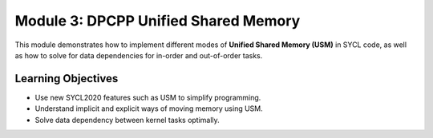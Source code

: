 Module 3: DPCPP Unified Shared Memory
#####################################

This module demonstrates how to implement different modes 
of **Unified Shared Memory (USM)** in SYCL code, as well 
as how to solve for data dependencies for in-order 
and out-of-order tasks.

Learning Objectives 
********************

* Use new SYCL2020 features such as USM to simplify programming.

* Understand implicit and explicit ways of moving memory using USM.

* Solve data dependency between kernel tasks optimally.
